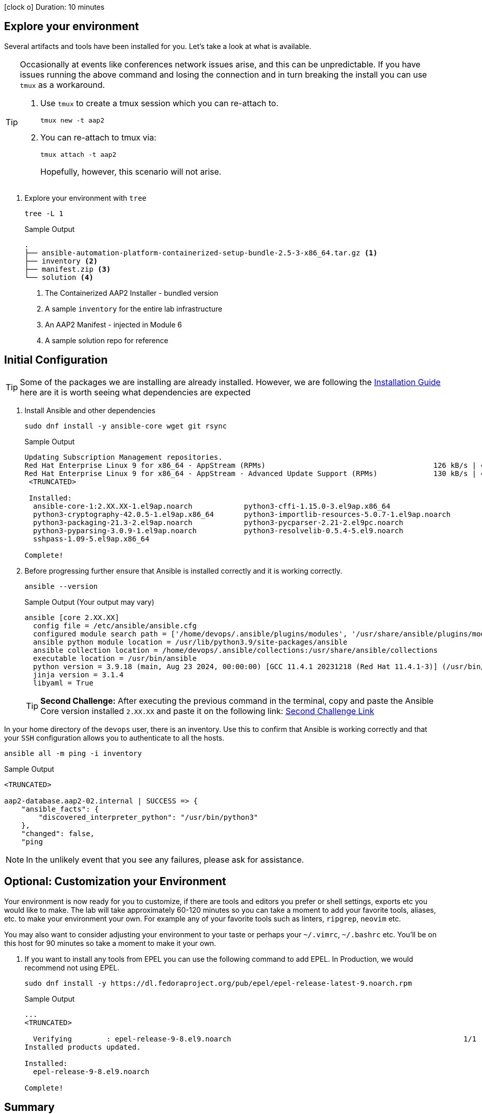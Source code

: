 // :icons: font

icon:clock-o[Duration: 10 Minutes] Duration: 10 minutes

== Explore your environment

Several artifacts and tools have been installed for you. Let's take a look at what is available.

[TIP]
====
Occasionally at events like conferences network issues arise, and this can be unpredictable. If you have issues running the above command and losing the connection and in turn breaking the install you can use `tmux` as a workaround.

. Use `tmux` to create a tmux session which you can re-attach to.
+

[source,sh,role=execute,subs=attributes+]
----
tmux new -t aap2
----

. You can re-attach to tmux via:
+

[source,sh,role=execute,subs=attributes+]
----
tmux attach -t aap2
----
Hopefully, however, this scenario will not arise.
====

1. Explore your environment with `tree`
+

[source,ini,role=execute,subs=attributes+]
----
tree -L 1
----
+

.Sample Output
[source,texinfo]
----
.
├── ansible-automation-platform-containerized-setup-bundle-2.5-3-x86_64.tar.gz <1>
├── inventory <2>
├── manifest.zip <3>
└── solution <4>
----

. The Containerized AAP2 Installer - bundled version
. A sample `inventory` for the entire lab infrastructure
. An AAP2 Manifest - injected in Module 6
. A sample solution repo for reference

== Initial Configuration

TIP: Some of the packages we are installing are already installed. However, we are following the link:https://docs.redhat.com/en/documentation/red_hat_ansible_automation_platform/2.5/html/containerized_installation/aap-containerized-installation#system_requirements[Installation Guide] here are it is worth seeing what dependencies are expected

. Install Ansible and other dependencies
+

[source,ini,role=execute,subs=attributes+]
----
sudo dnf install -y ansible-core wget git rsync
----
+

.Sample Output
[source,texinfo]
----
Updating Subscription Management repositories.
Red Hat Enterprise Linux 9 for x86_64 - AppStream (RPMs)                                       126 kB/s | 4.5 kB     00:00
Red Hat Enterprise Linux 9 for x86_64 - AppStream - Advanced Update Support (RPMs)             130 kB/s | 4.5 kB     00:00
 <TRUNCATED>

 Installed:
  ansible-core-1:2.XX.XX-1.el9ap.noarch            python3-cffi-1.15.0-3.el9ap.x86_64                    
  python3-cryptography-42.0.5-1.el9ap.x86_64       python3-importlib-resources-5.0.7-1.el9ap.noarch      
  python3-packaging-21.3-2.el9ap.noarch            python3-pycparser-2.21-2.el9pc.noarch                 
  python3-pyparsing-3.0.9-1.el9ap.noarch           python3-resolvelib-0.5.4-5.el9.noarch                 
  sshpass-1.09-5.el9ap.x86_64                     

Complete!
----
+

. Before progressing further ensure that Ansible is installed correctly and it is working correctly.
+

[source,ini,role=execute,subs=attributes+]
----
ansible --version
----
+

.Sample Output (Your output may vary)
[source,texinfo]
----
ansible [core 2.XX.XX]
  config file = /etc/ansible/ansible.cfg
  configured module search path = ['/home/devops/.ansible/plugins/modules', '/usr/share/ansible/plugins/modules']
  ansible python module location = /usr/lib/python3.9/site-packages/ansible
  ansible collection location = /home/devops/.ansible/collections:/usr/share/ansible/collections
  executable location = /usr/bin/ansible
  python version = 3.9.18 (main, Aug 23 2024, 00:00:00) [GCC 11.4.1 20231218 (Red Hat 11.4.1-3)] (/usr/bin/python3)
  jinja version = 3.1.4
  libyaml = True
----
+

[TIP]
====
*Second Challenge:* After executing the previous command in the terminal, copy and paste the Ansible Core version installed `2.XX.XX` and paste it on the following link: https://red-hat-summit-connect-hands-on-day-2024.ctfd.io/challenges#Type%20the%20Ansible%20Core%20version%20installed%20(2.XX.XX)-34[Second Challenge Link,window=read-later]
====

In your home directory of the `devops` user, there is an inventory. Use this to confirm that Ansible is working correctly and that your `SSH` configuration allows you to authenticate to all the hosts.


[source,ini,role=execute,subs=attributes+]
----
ansible all -m ping -i inventory
----


.Sample Output
[source,texinfo]
----

<TRUNCATED>

aap2-database.aap2-02.internal | SUCCESS => {
    "ansible_facts": {
        "discovered_interpreter_python": "/usr/bin/python3"
    },
    "changed": false,
    "ping

----


NOTE: In the unlikely event that you see any failures, please ask for assistance.

== Optional: Customization your Environment

Your environment is now ready for you to customize, if there are tools and editors you prefer or shell settings, exports etc you would like to make.
The lab will take approximately 60-120 minutes so you can take a moment to add your favorite tools, aliases, etc. to make your environment your own.
For example any of your favorite tools such as linters, `ripgrep`, `neovim` etc. 

You may also want to consider adjusting your environment to your taste or perhaps your `~/.vimrc`, `~/.bashrc` etc. You'll be on this host for 90 minutes so take a moment to make it your own.

. If you want to install any tools from EPEL you can use the following command to add EPEL. In Production, we would recommend not using EPEL.
+

[source,ini,role=execute,subs=attributes+]
----
sudo dnf install -y https://dl.fedoraproject.org/pub/epel/epel-release-latest-9.noarch.rpm
----
+

.Sample Output
[source,texinfo]
----
...
<TRUNCATED>

  Verifying        : epel-release-9-8.el9.noarch                                                      1/1 
Installed products updated.

Installed:
  epel-release-9-8.el9.noarch                                                                             

Complete!
----

== Summary

In this section, we simply set up our `bastion` host with the necessary tooling before installation. In addition, there was the option to tune the toolchain to reflect personal preferences.

////

TODO: Safe to delete the remainder?


We will start by installing the `community.postgresql` collection. This collection will be used to install the PostgreSQL database server.

+
[source,sh,role=execute]
----
 ansible-galaxy collection install community.postgresql
----
+
[source,sh,role=execute]
----
Starting galaxy collection install process
Process install dependency map
Starting collection install process
Downloading https://galaxy.ansible.com/api/v3/plugin/ansible/content/published/collections/artifacts/community-postgresql-3.2.0.tar.gz to /home/devops/.ansible/tmp/ansible-local-31757gswwmzua/tmpgw8_marq/community-postgresql-3.2.0-7mkv5me6
Installing 'community.postgresql:3.2.0' to '/home/devops/.ansible/collections/ansible_collections/community/postgresql'
community.postgresql:3.2.0 was installed successfully
----
+

. Extract the bundled installer and change into the directory.
+

* Mention x86 and ARM architectures are supported
* bundles and unbudles installers
** size of unbundled installers
** sie of bundled installers
+

[source,sh,role=execute]
----
tar -xvf ansible-automation-platform-containerized-setup-bundle-2.4-1-x86_64.tar.gz
----
+

.Output
[source,sh,role=execute]
----
ansible-automation-platform-containerized-setup-bundle-2.4-1-x86_64/
ansible-automation-platform-containerized-setup-bundle-2.4-1-x86_64/collections/
ansible-automation-platform-containerized-setup-bundle-2.4-1-x86_64/collections/ansible_collections/
ansible-automation-platform-containerized-setup-bundle-2.4-1-x86_64/collections/ansible_collections/ansible/
ansible-automation-platform-containerized-setup-bundle-2.4-1-x86_64/collections/ansible_collections/ansible/controller/
ansible-automation-platform-containerized-setup-bundle-2.4-1-x86_64/collections/ansible_collections/ansible/controller/MANIFEST
.json

<TRUNCATED>

ansible-automation-platform-containerized-setup-bundle-2.4-1-x86_64/bundle/images/ee-supported-rhel8.tar.gz
ansible-automation-platform-containerized-setup-bundle-2.4-1-x86_64/bundle/images/hub-rhel8.tar.gz
ansible-automation-platform-containerized-setup-bundle-2.4-1-x86_64/bundle/images/hub-web-rhel8.tar.gz
ansible-automation-platform-containerized-setup-bundle-2.4-1-x86_64/bundle/images/ee-29-rhel8.tar.gz
ansible-automation-platform-containerized-setup-bundle-2.4-1-x86_64/bundle/images/postgresql-13.tar.gz
ansible-automation-platform-containerized-setup-bundle-2.4-1-x86_64/bundle/images/redis-6.tar.gz
----
+

As you watch the airport, you might notice that really what we're doing is where unpackaging I'm at sport collection that contains the controller installer and other collections. Then near the end, you may notice that the bundle extracts a number of compressed container images and this is primarily because the controller installer will use these images to deploy the controller and the hub.

. Change into the directory
+

[source,sh]
----
cd ansible-automation-platform-containerized-setup-bundle-2.4-1-x86_64 
----

. Examine the basic structure of the installer
+

[source,sh]
----
tree -L 2
----
+

.Sample Output
[source,texinfo]
----
.
├── bundle
│   └── images
├── collections
│   └── ansible_collections
├── inventory
└── README.md
----

== Configuring the Inventory


TIP: It is very easy for a subtle typo to cause a lot of frustration. Take care and double-check your work.

. Open the inventory file in your favorite editor (vim, nano, etc)

. Setup your 

////
